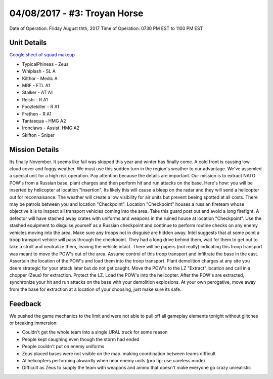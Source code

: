 04/08/2017 - #3: Troyan Horse
=========================================================================
Date of Operation: Friday August thth, 2017
Time of Operation: 0730 PM EST to 1100 PM EST

=================================================
Unit Details
=================================================

`Google sheet of squad makeup <https://docs.google.com/spreadsheets/d/19VcGr-8J8N5EWROFF8CLdHfyoO_VZNujwlyIOk3pLQQ/edit?usp=sharing>`_

* TypicalPhineas - Zeus
* Whiplash - SL A
* Kilthor - Medic A
* MRF - FTL A1
* Stalker - AT A1
* Reishi - R A1
* Foozlekiller - R A1
* Frethen - R A1 
* Tantasqua - HMG A2
* Ironclaws - Assist. HMG A2
* Skifton - Sniper

=================================================
Mission Details
=================================================
Its finally November. It seems like fall was skipped this year and winter has finally come. A cold front is causing low cloud cover and foggy weather. We must use this sudden turn in the region's weather to our advantage. We've assemled a special unit for a high risk operation. Pay attention because the details are important. Our mission is to extract NATO POW's from a Russian base, plant charges and then perform hit and run attacks on the base. Here's how: you will be inserted by helicopter at location "Insertion". Its likely this will cause a bleep on the radar and they will send a helicopter out for reconnaisance. The weather will create a low visibility for air units but prevent beeing spotted at all costs. There may be patrols between you and location "Checkpoint". Location "Checkpoint" houses a russian fireteam whose objective it is to inspect all transport vehicles coming into the area. Take this guard post out and avoid a long firefight. A defector will have stashed away crates with uniforms and weapons in the ruined house at location "Checkpoint". Use the stashed equipment to disguise yourself as a Russian checkpoint and continue to perform routine checks on any enemy vehicles moving into the area. Make sure any troops not in disguise are hidden away. Intel suggests that at some point a troop transport vehicle will pass through the checkpoint. They had a long drive behind them, wait for them to get out to take a stroll and neutralize them, leaving the vehicle intact. There will be papers (not really) indicating this troop transport was meant to move the POW's out of the area. Assume control of this troop transport and infiltrate the base in the east. Assertain the location of the POW's and load them into the troop transport. Plant demolition charges at any site you deem strategic for your attack later but do not get caught. Move the POW's to the LZ "Extract" location and call in a chopper (Zeus) for extraction. Protect the LZ. Load the POW's into the helicopter. After the POW's are extracted, synchronize your hit and run attacks on the base with your demolition explosions. At your own perogative, move away from the base for extraction at a location of your choosing, just make sure its safe.

.. image:: http://armafriday.com/intel/maps/troyan_horse/intel1.jpg


=================================================
Feedback
=================================================

We pushed the game mechanics to the limit and were not able to pull off all gameplay elements tonight without glitches or breaking immersion:

* Couldn't get the whole team into a single URAL truck for some reason
* People kept caughing even though the storm had ended
* People couldn't put on enemy uniforms
* Zeus placed bases were not visible on the map. making coordination between teams difficult
* AI helicopters performing akwardly when near enemy units (pro tip: use careless mode)
* Difficult as Zeus to supply the team with weapons and ammo that doesn't make everyone go crazy unrealistic
